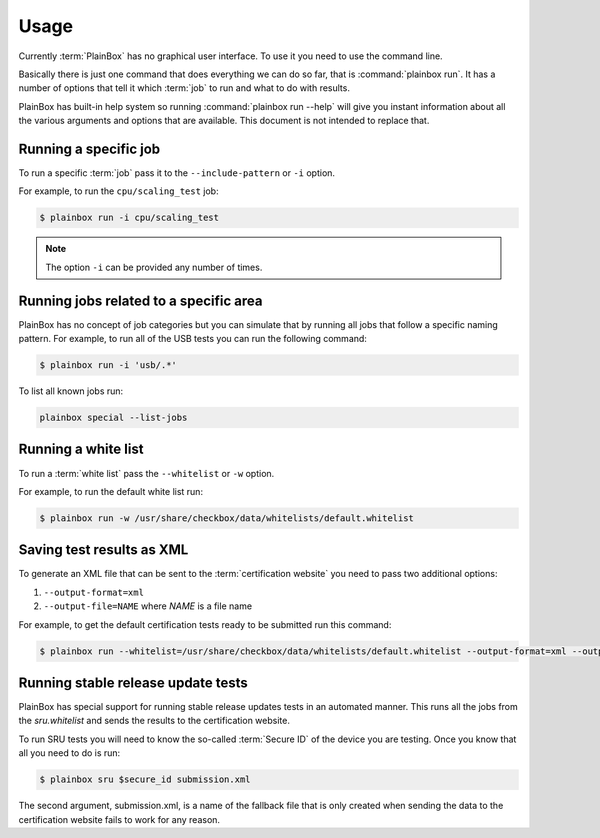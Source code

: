 .. _usage:

Usage
=====

Currently :term:`PlainBox` has no graphical user interface. To use it you need
to use the command line.

Basically there is just one command that does everything we can do so far, that
is :command:`plainbox run`. It has a number of options that tell it which
:term:`job` to run and what to do with results.

PlainBox has built-in help system so running :command:`plainbox run --help`
will give you instant information about all the various arguments and options
that are available. This document is not intended to replace that.

Running a specific job
^^^^^^^^^^^^^^^^^^^^^^

To run a specific :term:`job` pass it to the ``--include-pattern`` or ``-i``
option.

For example, to run the ``cpu/scaling_test`` job:

.. code-block:: bash

    $ plainbox run -i cpu/scaling_test

.. note::

    The option ``-i`` can be provided any number of times.

Running jobs related to a specific area
^^^^^^^^^^^^^^^^^^^^^^^^^^^^^^^^^^^^^^^

PlainBox has no concept of job categories but you can simulate that by
running all jobs that follow a specific naming pattern. For example, to run
all of the USB tests you can run the following command:

.. code-block:: bash

    $ plainbox run -i 'usb/.*'

To list all known jobs run:

.. code-block:: bash

    plainbox special --list-jobs

Running a white list
^^^^^^^^^^^^^^^^^^^^

To run a :term:`white list` pass the ``--whitelist`` or ``-w`` option.

For example, to run the default white list run:

.. code-block:: bash

    $ plainbox run -w /usr/share/checkbox/data/whitelists/default.whitelist

Saving test results as XML
^^^^^^^^^^^^^^^^^^^^^^^^^^

To generate an XML file that can be sent to the :term:`certification website`
you need to pass two additional options:

1. ``--output-format=xml``
2. ``--output-file=NAME`` where *NAME* is a file name

For example, to get the default certification tests ready to be submitted
run this command:

.. code-block:: bash

    $ plainbox run --whitelist=/usr/share/checkbox/data/whitelists/default.whitelist --output-format=xml --output-file=submission.xml

Running stable release update tests
^^^^^^^^^^^^^^^^^^^^^^^^^^^^^^^^^^^

PlainBox has special support for running stable release updates tests in an
automated manner. This runs all the jobs from the *sru.whitelist* and sends the
results to the certification website.

To run SRU tests you will need to know the so-called :term:`Secure ID` of the
device you are testing. Once you know that all you need to do is run:

.. code-block:: bash

    $ plainbox sru $secure_id submission.xml

The second argument, submission.xml, is a name of the fallback file that is
only created when sending the data to the certification website fails to work
for any reason.
